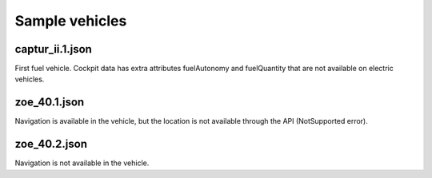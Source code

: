 Sample vehicles
===============

captur_ii.1.json
----------------
First fuel vehicle.
Cockpit data has extra attributes fuelAutonomy and fuelQuantity that are not available on electric vehicles.

zoe_40.1.json
-------------
Navigation is available in the vehicle, but the location is not available through the API (NotSupported error).

zoe_40.2.json
-------------
Navigation is not available in the vehicle.
